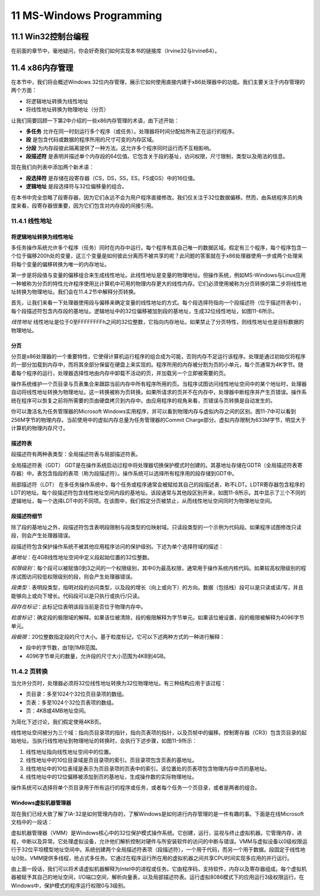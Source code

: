 11 MS-Windows Programming
^^^^^^^^^^^^^^^^^^^^^^^^^^^^^^^

11.1 Win32控制台编程
----------------------

在前面的章节中，毫地疑问，你会好奇我们如何实现本书的链接库（Irvine32与Irvine64）。

11.4 x86内存管理
-----------------------

在本节中，我们将会概述Windows 32位内存管理，展示它如何使用直接内建于x86处理器中的功能。我们主要关注于内存管理的两个方面：

* 将逻辑地址转换为线性地址
* 将线性地址转换为物理地址（分页）

让我们简要回顾一下第2中介绍的一些x86内存管理的术语，由下述开始：

* **多任务** 允许在同一时刻运行多个程序（或任务）。处理器将时间分配给所有正在运行的程序。
* **段** 是包含代码或数据的程序所用的尺寸可变的内存区域。
* **分段** 为内存段彼此隔离提供了一种方法。这允许多个程序同时运行而不互相影响。
* **段描述符** 是表明并描述单个内存段的64位值。它包含关于段的基址，访问权限，尺寸限制，类型以及用法的信息。

现在我们向列表中添加两个新术语：

* **段选择符** 是存储在段寄存器（CS，DS，SS，ES，FS或GS）中的16位值。
* **逻辑地址** 是段选择符与32位偏移量的组合。

在本书中完全忽略了段寄存器，因为它们永远不会为用户程序直接修改。我们仅关注于32位数据偏移。然而，由系统程序员的角度来看，段寄存器很重要，因为它们包含对内存段的间接引用。

11.4.1 线性地址
>>>>>>>>>>>>>>>>>>>>

将逻辑地址转换为线性地址
::::::::::::::::::::::::::::

多任务操作系统允许多个程序（任务）同时在内存中运行。每个程序有其自己唯一的数据区域。假定有三个程序，每个程序包含一个位于偏移200h处的变量，这三个变量是如何彼此分离而不被共享的呢？此问题的答案就在于x86处理器使用一步或两个处理来将每个变量的偏移转换为唯一的内存地址。

第一步是将段值与变量的偏移组合来生成线性地址。此线性地址是变量的物理地址。但操作系统，例如MS-Windows与Linux应用一种被称为分页的特性允许程序使用比计算机中可用的物理内存更大的线性内存。它们必须使用被称为分页转换的第二步将线性地址转换为物理地址。我们会在11.4.2节中解释分页转换。

首先，让我们来看一下处理器使用段与偏移来确定变量的线性地址的方式。每个段选择符指向一个段描述符（位于描述符表中），每个段描述符包含内存段的基地址。逻辑地址中的32位偏移被加到段的基地址，生成32位线性地址，如图11-6所示。

.. image:: _images/figure-11-6.png

*线性地址* 线性地址是位于0至FFFFFFFFh之间的32位整数，它指向内存地址。如果禁止了分页特性，则线性地址也是目标数据的物理地址。

分页
::::::::::

分页是x86处理器的一个重要特性，它使得计算机运行程序的组合成为可能，否则内存不足运行该程序。处理是通过初始仅将程序的一部分加载到内存中，而将其余部分保留在硬盘上来实现的。程序所用的内存被分割为页的小单元，每个页通常为4K字节。随着每个程序的运行，处理器选择性地由内存中卸载不活动的页，并加载另一个立即被需要的页。

操作系统维护一个页目录与页表集合来跟踪当前内存中所有程序所用的页。当程序试图访问线性地址空间中的某个地址时，处理器自动将线性地址转换为物理地址。这一转换被称为页转换。如果所请求的页并不在内存中，处理器中断程序并产生页错误。操作系统在程序可以恢复之前将所需要的页由硬盘拷贝到内存中。由应用程序的视角来看，页错误与页转换是自动发生的。

你可以激活名为任务管理器的Microsoft Windows实用程序，并可以看到物理内存与虚拟内存之间的区别。图11-7中可以看到256M字节的物理内存。当前使用中的虚拟内存总量为任务管理器的Commit Charge部分。虚拟内存限制为633M字节，明显大于计算机的物理内存尺寸。

.. image:: _images/figure-11-7.png

描述符表
:::::::::::::::

段描述符有两种表类型：全局描述符表与局部描述符表。

全局描述符表（GDT） GDT是在操作系统启动过程中将处理器切换保护模式时创建的。其基地址存储在GDTR（全局描述符表寄存器）中。表包含指段的表项（称为段描述符）。操作系统可以选择所有程序用的段存储到GDT中。

局部描述符（LDT） 在多任务操作系统中，每个任务或程序通常会被赋给其自己的段描述表，称不LDT。LDTR寄存器包含程序的LDT的地址。每个段描述符包含线性地址空间内段的基地址。该段通常与其他段区别开来，如图11-8所示。其中显示了三个不同的逻辑地址，每一个选择LDT中的不同项。在该图中，我们假定分页被禁止，从而线性地址空间同时为物理地址空间。

.. image:: _images/figure-11-8.png

段描述符细节
::::::::::::::::

除了段的基地址之外，段描述符包含表明段限制与段类型的位映射域。只读段类型的一个示例为代码段。如果程序试图修改只读段，则会产生处理器错误。

段描述符包含保护操作系统不被其他应用程序访问的保护级别。下述为单个选择符域的描述：

*基地址*：在4GB线性地址空间中定义段起始位置的32位整数。

*权限级别*：每个段可以被赋值0到3之间的一个权限级别，其中0为最高权限，通常用于操作系统内核代码。如果较高权限级别的程序试图访问较低权限级别的段，则会产生处理器错误。

*段类型*：表明段类型，指明对段的访问类型，以及段的增长（向上或向下）的方向。数据（包括栈）段可以是只读或读/写，并且能够向上或向下增长。代码段可以是只执行或执行/只读。

*段存在标记*：此标记位表明该段当前是否位于物理内存中。

*粒度标记*：确定段的极限域的解释。如果该位被清除，段的极限解释为字节单元。如果该位被设置，段的极限被解释为4096字节单元。

*段极限*：20位整数指定段的尺寸大小。基于粒度标记，它可以下述两种方式的一种进行解释：

* 段中的字节数，由1到1MB范围。
* 4096字节单元的数量，允许段的尺寸大小范围为4KB到4GB。

11.4.2 页转换
>>>>>>>>>>>>>>>>>>>>>

当允许分页时，处理器必须将32位线性地址转换为32位物理地址。有三种结构应用于该过程：

* 页目录：多至1024个32位页目录项的数组。
* 页表：多至1024个32位页表项的数组。
* 页：4KB或4MB地址空间。

为简化下述讨论，我们假定使用4KB页。

线性地址空间被分为三个域：指向页目录项的指针，指向页表项的指针，以及页帧中的偏移。控制寄存器（CR3）包含页目录的起始地址。当执行线性地址到物理地址的转换时，会执行下述步骤，如图11-9所示：

1. 线性地址指向线性地址空间中的位置。
2. 线性地址中的10位目录域是页目录项的索引。页目录项包含页表的基地址。
3. 线性地址中的10位表域是表示为页目录项的页表中的索引。该位置处的页表项包含物理内存中页的基地址。
4. 线性地址中的12位偏移被添加到页的基地址，生成操作数的实际物理地址。

.. image:: _images/figure-11-9.png

操作系统可以选择将单个页目录用于所有运行的程序或任务，或者每个任务一个页目录，或者是两者的组合。

Windows虚拟机器管理器
:::::::::::::::::::::::::::

现在我们已经大致了解了IA-32是如何管理内存的，了解Windows是如何进行内存管理的是一件有趣的事。下面是在线Microsoft文档中的一段话：

虚拟机器管理器（VMM）是Windows核心中的32位保护模式操作系统。它创建，运行，监视与终止虚拟机器。它管理内存，进程，中断以及异常。它处理虚拟设备，允许他们解析控制对硬件与所安装软件的访问的中断与错误。VMM与虚拟设备以0级权限运行于32位平坦模型地址空间中。系统创建两个全局描述符表项（段描述符），一个用于代码，而另一个用于数据。段固定于线性地址0处。VMM提供多线程，抢占式多任务。它通过在程序运行所在用的虚拟机器之间共享CPU时间实现多应用的并行运行。

由上面一段话，我们可以将术语虚拟机器解释为Intel中的进程或任务。它由程序码，支持软件，内存以及寄存器组成。每个虚拟机器被赋予其自己的地址空间，I/O端口空间，解析向量表，以及局部描述符表。运行虚拟8086模式下的应用运行3级权限运行。在Windows中，保护模式的程序运行权限0与3级别。